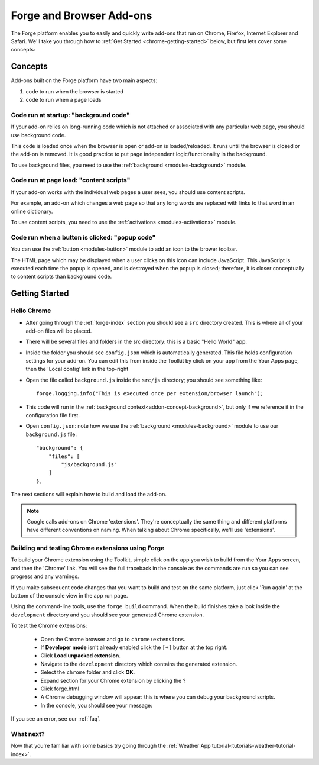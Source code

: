 .. _chrome-index:

Forge and Browser Add-ons
======================================================

The Forge platform enables you to easily and quickly write add-ons that run on Chrome, Firefox, Internet Explorer and Safari. We'll take you through how to :ref:`Get Started <chrome-getting-started>` below, but first lets cover some concepts:

Concepts
--------

Add-ons built on the Forge platform have two main aspects:

#. code to run when the browser is started
#. code to run when a page loads

.. _addon-concept-background:

Code run at startup: "background code"
~~~~~~~~~~~~~~~~~~~~~~~~~~~~~~~~~~~~~~
If your add-on relies on long-running code which is not attached or associated with any particular web page, you should use background code.

This code is loaded once when the browser is open or add-on is loaded/reloaded. It runs until the browser is closed or the add-on is removed. It is good practice to put page independent logic/functionality in the background.

To use background files, you need to use the :ref:`background <modules-background>` module.

.. _addon-concept-content-scripts:

Code run at page load: "content scripts"
~~~~~~~~~~~~~~~~~~~~~~~~~~~~~~~~~~~~~~~~
If your add-on works with the individual web pages a user sees, you should use content scripts.

For example, an add-on which changes a web page so that any long words are replaced with links to that word in an online dictionary.

To use content scripts, you need to use the :ref:`activations <modules-activations>` module.

.. _addon-concept-popup:

Code run when a button is clicked: "popup code"
~~~~~~~~~~~~~~~~~~~~~~~~~~~~~~~~~~~~~~~~~~~~~~~
You can use the :ref:`button <modules-button>` module to add an icon to the brower toolbar.

The HTML page which may be displayed when a user clicks on this icon can include JavaScript. This JavaScript is executed each time the popup is opened, and is destroyed when the popup is closed; therefore, it is closer conceptually to content scripts than background code.

Getting Started
---------------

.. _chrome-getting-started:

Hello Chrome
~~~~~~~~~~~~

* After going through the :ref:`forge-index` section you should see a ``src`` directory created. This is where all of your add-on files will be placed.
* There will be several files and folders in the src directory: this is a basic "Hello World" app.
* Inside the folder you should see ``config.json`` which is automatically generated. This file holds configuration settings for your add-on. You can edit this from inside the Toolkit by click on your app from the Your Apps page, then the 'Local config' link in the top-right
* Open the file called ``background.js`` inside the ``src/js`` directory; you should see something like::

    forge.logging.info("This is executed once per extension/browser launch");

* This code will run in the :ref:`background context<addon-concept-background>`, but only if we reference it in the configuration file first.
* Open ``config.json``: note how we use the :ref:`background <modules-background>` module to use our ``background.js`` file::

    "background": {
        "files": [
            "js/background.js"
        ]
    },

The next sections will explain how to build and load the add-on.

.. note:: Google calls add-ons on Chrome 'extensions'. They're conceptually the same thing and different platforms have different conventions on naming. When talking about Chrome specifically, we'll use 'extensions'.

.. _chrome-getting-started-build:

Building and testing Chrome extensions using Forge
~~~~~~~~~~~~~~~~~~~~~~~~~~~~~~~~~~~~~~~~~~~~~~~~~~~

To build your Chrome extension using the Toolkit, simple click on the app you wish to build from the Your Apps screen, and then the 'Chrome' link. You will see the full traceback in the console as the commands are run so you can see progress and any warnings.

.. image:: /_static/images/toolkit-run.png

If you make subsequent code changes that you want to build and test on the same platform, just click 'Run again' at the bottom of the console view in the app run page.

Using the command-line tools, use the ``forge build`` command. When the build finishes take a look inside the ``development`` directory and you should see your generated Chrome extension.

.. _chrome-getting-started-load-extension:

To test the Chrome extensions:

   * Open the Chrome browser and go to ``chrome:extensions``.
   * If **Developer mode** isn't already enabled click the ``[+]`` button at the top right.
   * Click **Load unpacked extension**.
   * Navigate to the ``development`` directory which contains the generated extension.
   * Select the ``chrome`` folder and click **OK**.
   * Expand section for your Chrome extension by clicking the ?
   * Click forge.html
   * A Chrome debugging window will appear: this is where you can debug your background scripts.
   * In the console, you should see your message:
    .. image:: /_static/images/developer-tools.png

If you see an error, see our :ref:`faq`.

What next?
~~~~~~~~~~
Now that you're familiar with some basics try going through the :ref:`Weather App tutorial<tutorials-weather-tutorial-index>`.

